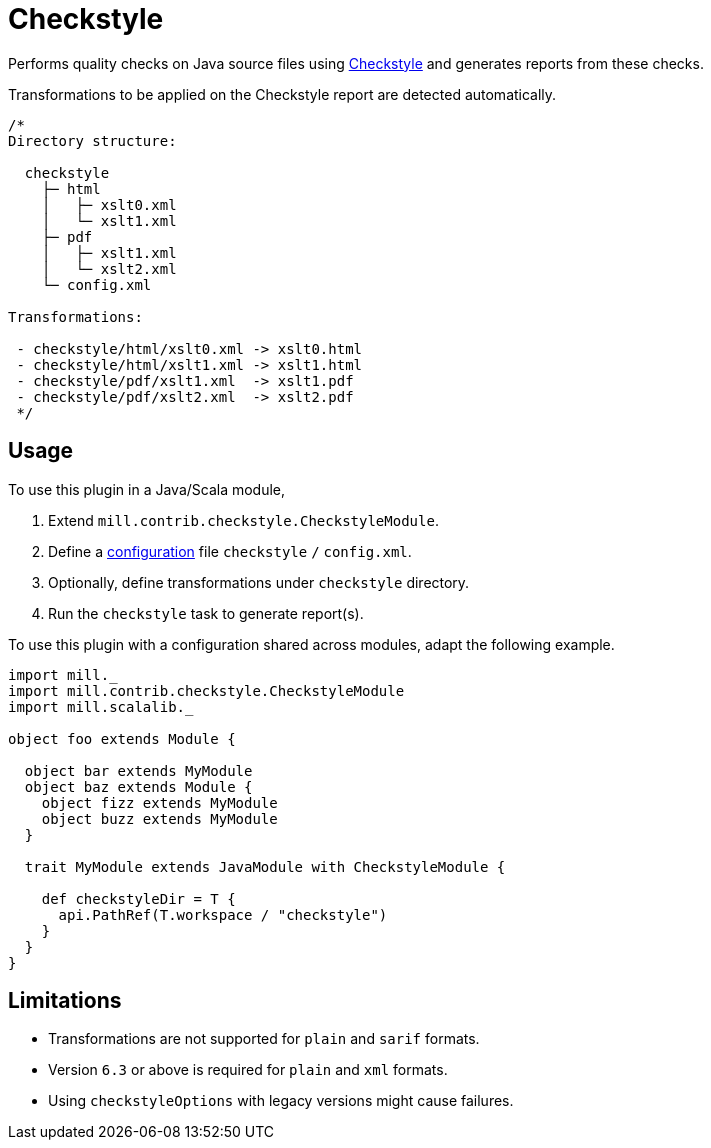 = Checkstyle
:page-aliases: Plugin_Checkstyle.adoc

Performs quality checks on Java source files using https://checkstyle.org[Checkstyle] and generates reports from these checks.

Transformations to be applied on the Checkstyle report are detected automatically.
[source,scala]
----
/*
Directory structure:

  checkstyle
    ├─ html
    │   ├─ xslt0.xml
    │   └─ xslt1.xml
    ├─ pdf
    │   ├─ xslt1.xml
    │   └─ xslt2.xml
    └─ config.xml

Transformations:

 - checkstyle/html/xslt0.xml -> xslt0.html
 - checkstyle/html/xslt1.xml -> xslt1.html
 - checkstyle/pdf/xslt1.xml  -> xslt1.pdf
 - checkstyle/pdf/xslt2.xml  -> xslt2.pdf
 */
----

== Usage

To use this plugin in a Java/Scala module,

1. Extend `mill.contrib.checkstyle.CheckstyleModule`.
2. Define a https://checkstyle.org/config.html[configuration] file `checkstyle` `/` `config.xml`.
3. Optionally, define transformations under `checkstyle` directory.
4. Run the `checkstyle` task to generate report(s).

To use this plugin with a configuration shared across modules, adapt the following example.

[source,scala]
----
import mill._
import mill.contrib.checkstyle.CheckstyleModule
import mill.scalalib._

object foo extends Module {

  object bar extends MyModule
  object baz extends Module {
    object fizz extends MyModule
    object buzz extends MyModule
  }

  trait MyModule extends JavaModule with CheckstyleModule {

    def checkstyleDir = T {
      api.PathRef(T.workspace / "checkstyle")
    }
  }
}
----

== Limitations

- Transformations are not supported for `plain` and `sarif` formats.
- Version `6.3` or above is required for `plain` and `xml` formats.
- Using `checkstyleOptions` with legacy versions might cause failures.
